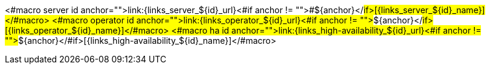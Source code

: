 <#macro server id anchor="">link:{links_server_${id}_url}<#if anchor != "">#${anchor}</#if>[{links_server_${id}_name}]</#macro>
<#macro operator id anchor="">link:{links_operator_${id}_url}<#if anchor != "">#${anchor}</#if>[{links_operator_${id}_name}]</#macro>
<#macro ha id anchor="">link:{links_high-availability_${id}_url}<#if anchor != "">#${anchor}</#if>[{links_high-availability_${id}_name}]</#macro>
